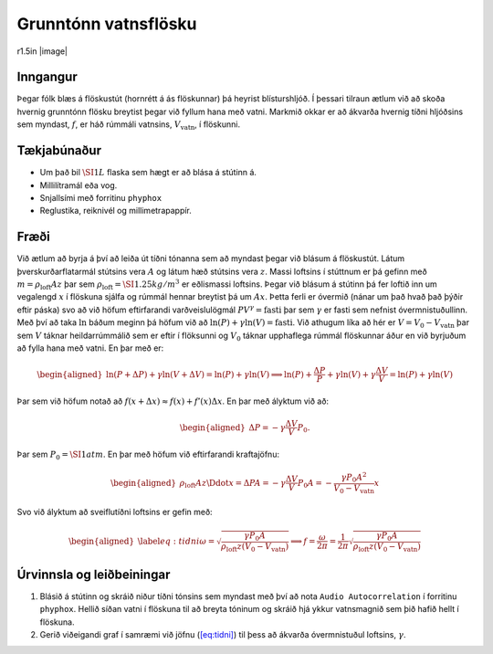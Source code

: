 Grunntónn vatnsflösku
---------------------

.. container:: wrapfigure

   r1.5in |image|

.. _inngangur-2:

Inngangur
~~~~~~~~~

Þegar fólk blæs á flöskustút (hornrétt á ás flöskunnar) þá heyrist
blísturshljóð. Í þessari tilraun ætlum við að skoða hvernig grunntónn
flösku breytist þegar við fyllum hana með vatni. Markmið okkar er að
ákvarða hvernig tíðni hljóðsins sem myndast, :math:`f`, er háð rúmmáli
vatnsins, :math:`V_{\text{vatn}}`, í flöskunni.

.. _tækjabúnaður-2:

Tækjabúnaður
~~~~~~~~~~~~

-  Um það bil :math:`\SI{1}{L}` flaska sem hægt er að blása á stútinn á.

-  Millilítramál eða vog.

-  Snjallsími með forritinu ``phyphox``

-  Reglustika, reiknivél og millimetrapappír.

.. _fræði-2:

Fræði
~~~~~

Við ætlum að byrja á því að leiða út tíðni tónanna sem að myndast þegar
við blásum á flöskustút. Látum þverskurðarflatarmál stútsins vera
:math:`A` og látum hæð stútsins vera :math:`z`. Massi loftsins í
stúttnum er þá gefinn með :math:`m = \rho_{\text{loft}} A z` þar sem
:math:`\rho_{\text{loft}} = \SI{1.25}{kg/m^3}` er eðlismassi loftsins.
Þegar við blásum á stútinn þá fer loftið inn um vegalengd :math:`x` í
flöskuna sjálfa og rúmmál hennar breytist þá um :math:`Ax`. Þetta ferli
er óvermið (nánar um það hvað það þýðir eftir páska) svo að við höfum
eftirfarandi varðveislulögmál :math:`PV^\gamma = \text{fasti}` þar sem
:math:`\gamma` er fasti sem nefnist óvermnistuðullinn. Með því að taka
:math:`\ln` báðum meginn þá höfum við að
:math:`\ln(P) + \gamma \ln(V) = \text{fasti}`. Við athugum líka að hér
er :math:`V = V_0 - V_{\text{vatn}}` þar sem :math:`V` táknar
heildarrúmmálið sem er eftir í flöksunni og :math:`V_0` táknar
upphaflega rúmmál flöskunnar áður en við byrjuðum að fylla hana með
vatni. En þar með er:

.. math::

   \begin{aligned}
       \ln(P+\Delta P) +\gamma \ln(V + \Delta V) = \ln(P) + \gamma \ln(V) \implies \ln(P) + \frac{\Delta P}{P} + \gamma \ln(V) + \gamma \frac{\Delta V}{V} = \ln(P) + \gamma \ln(V)
   \end{aligned}

Þar sem við höfum notað að
:math:`f(x+\Delta x) \approx f(x) + f'(x)\Delta x`. En þar með ályktum
við að:

.. math::

   \begin{aligned}
       \Delta P = - \gamma \frac{\Delta V}{V}P_0.
   \end{aligned}

Þar sem :math:`P_0 = \SI{1}{atm}`. En þar með höfum við eftirfarandi
kraftajöfnu:

.. math::

   \begin{aligned}
       \rho_{\text{loft}} Az \Ddot{x} = \Delta P A = -\gamma \frac{\Delta V}{V} P_0 A = - \frac{\gamma P_0 A^2}{V_0 - V_{\text{vatn}}}x
   \end{aligned}

Svo við ályktum að sveiflutíðni loftsins er gefin með:

.. math::

   \begin{aligned}
    \label{eq:tidni}
       \omega = \sqrt{\frac{\gamma P_0 A}{\rho_{\text{loft}}z (V_0 - V_{\text{vatn}})}} \implies f = \frac{\omega }{2\pi} = \frac{1}{2\pi}\sqrt{\frac{\gamma P_0 A}{\rho_{\text{loft}}z (V_0 - V_{\text{vatn}})}}
   \end{aligned}

Úrvinnsla og leiðbeiningar
~~~~~~~~~~~~~~~~~~~~~~~~~~

#. Blásið á stútinn og skráið niður tíðni tónsins sem myndast með því að
   nota ``Audio Autocorrelation`` í forritinu ``phyphox``. Hellið síðan
   vatni í flöskuna til að breyta tóninum og skráið hjá ykkur
   vatnsmagnið sem þið hafið hellt í flöskuna.

#. Gerið viðeigandi graf í samræmi við jöfnu
   (`[eq:tidni] <#eq:tidni>`__) til þess að ákvarða óvermnistuðul
   loftsins, :math:`\gamma`.